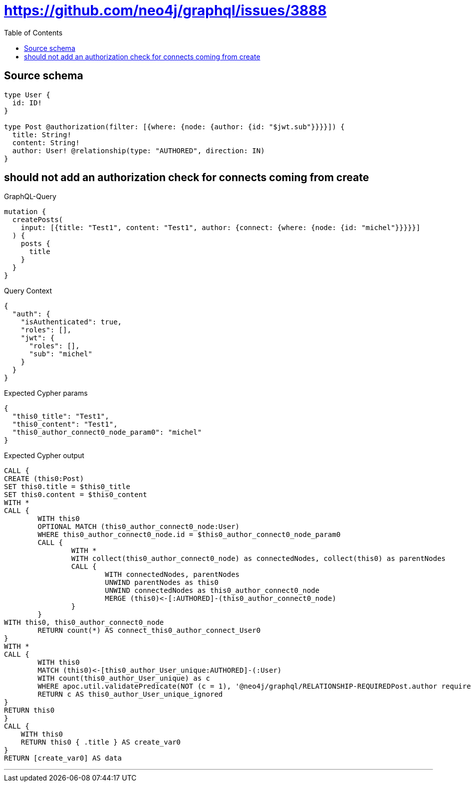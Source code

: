 :toc:

= https://github.com/neo4j/graphql/issues/3888

== Source schema

[source,graphql,schema=true]
----
type User {
  id: ID!
}

type Post @authorization(filter: [{where: {node: {author: {id: "$jwt.sub"}}}}]) {
  title: String!
  content: String!
  author: User! @relationship(type: "AUTHORED", direction: IN)
}
----
== should not add an authorization check for connects coming from create

.GraphQL-Query
[source,graphql]
----
mutation {
  createPosts(
    input: [{title: "Test1", content: "Test1", author: {connect: {where: {node: {id: "michel"}}}}}]
  ) {
    posts {
      title
    }
  }
}
----

.Query Context
[source,json,query-config=true]
----
{
  "auth": {
    "isAuthenticated": true,
    "roles": [],
    "jwt": {
      "roles": [],
      "sub": "michel"
    }
  }
}
----

.Expected Cypher params
[source,json]
----
{
  "this0_title": "Test1",
  "this0_content": "Test1",
  "this0_author_connect0_node_param0": "michel"
}
----

.Expected Cypher output
[source,cypher]
----
CALL {
CREATE (this0:Post)
SET this0.title = $this0_title
SET this0.content = $this0_content
WITH *
CALL {
	WITH this0
	OPTIONAL MATCH (this0_author_connect0_node:User)
	WHERE this0_author_connect0_node.id = $this0_author_connect0_node_param0
	CALL {
		WITH *
		WITH collect(this0_author_connect0_node) as connectedNodes, collect(this0) as parentNodes
		CALL {
			WITH connectedNodes, parentNodes
			UNWIND parentNodes as this0
			UNWIND connectedNodes as this0_author_connect0_node
			MERGE (this0)<-[:AUTHORED]-(this0_author_connect0_node)
		}
	}
WITH this0, this0_author_connect0_node
	RETURN count(*) AS connect_this0_author_connect_User0
}
WITH *
CALL {
	WITH this0
	MATCH (this0)<-[this0_author_User_unique:AUTHORED]-(:User)
	WITH count(this0_author_User_unique) as c
	WHERE apoc.util.validatePredicate(NOT (c = 1), '@neo4j/graphql/RELATIONSHIP-REQUIREDPost.author required exactly once', [0])
	RETURN c AS this0_author_User_unique_ignored
}
RETURN this0
}
CALL {
    WITH this0
    RETURN this0 { .title } AS create_var0
}
RETURN [create_var0] AS data
----

'''

